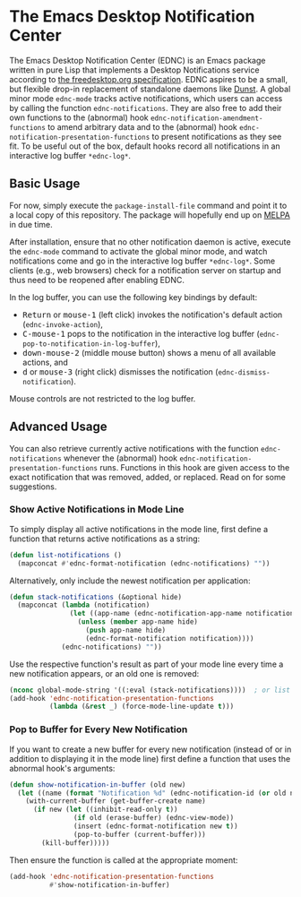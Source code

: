 #+STARTUP: showall
* The Emacs Desktop Notification Center

The Emacs Desktop Notification Center (EDNC) is
an Emacs package written in pure Lisp that
implements a Desktop Notifications service according to
[[https://people.gnome.org/~mccann/docs/notification-spec/notification-spec-latest.html][the freedesktop.org specification]].
EDNC aspires to be a small, but flexible drop-in replacement
of standalone daemons like [[https://dunst-project.org/][Dunst]].
A global minor mode ~ednc-mode~ tracks active notifications,
which users can access by calling the function ~ednc-notifications~.
They are also free to add their own functions
to the (abnormal) hook ~ednc-notification-amendment-functions~
to amend arbitrary data and
to the (abnormal) hook ~ednc-notification-presentation-functions~
to present notifications as they see fit.
To be useful out of the box,
default hooks record all notifications
in an interactive log buffer ~*ednc-log*~.

** Basic Usage

For now, simply execute the ~package-install-file~ command and
point it to a local copy of this repository.
The package will hopefully end up on [[https://melpa.org][MELPA]] in due time.

After installation, ensure that no other notification daemon is active,
execute the ~ednc-mode~ command to activate the global minor mode, and
watch notifications come and go in the interactive log buffer ~*ednc-log*~.
Some clients (e.g., web browsers) check for a notification server on startup
and thus need to be reopened after enabling EDNC.

In the log buffer, you can use the following key bindings by default:
- @@html:<kbd>@@Return@@html:</kbd>@@ or @@html:<kbd>@@mouse-1@@html:</kbd>@@
  (left click) invokes the notification's default action (~ednc-invoke-action~),
- @@html:<kbd>@@C-mouse-1@@html:</kbd>@@
  pops to the notification in the interactive log buffer
  (~ednc-pop-to-notification-in-log-buffer~),
- @@html:<kbd>@@down-mouse-2@@html:</kbd>@@
  (middle mouse button) shows a menu of all available actions, and
- @@html:<kbd>@@d@@html:</kbd>@@ or @@html:<kbd>@@mouse-3@@html:</kbd>@@
  (right click) dismisses the notification (~ednc-dismiss-notification~).
Mouse controls are not restricted to the log buffer.

** Advanced Usage

You can also
retrieve currently active notifications with the function ~ednc-notifications~
whenever the (abnormal) hook ~ednc-notification-presentation-functions~ runs.
Functions in this hook are given access to
the exact notification that was removed, added, or replaced.
Read on for some suggestions.

*** Show Active Notifications in Mode Line

To simply display all active notifications in the mode line,
first define a function that returns active notifications as a string:
#+NAME: list
#+BEGIN_SRC emacs-lisp :tangle yes
(defun list-notifications ()
  (mapconcat #'ednc-format-notification (ednc-notifications) ""))
#+END_SRC

Alternatively, only include the newest notification per application:
#+NAME: stack
#+BEGIN_SRC emacs-lisp :tangle yes
(defun stack-notifications (&optional hide)
  (mapconcat (lambda (notification)
               (let ((app-name (ednc-notification-app-name notification)))
                 (unless (member app-name hide)
                   (push app-name hide)
                   (ednc-format-notification notification))))
             (ednc-notifications) ""))
#+END_SRC

Use the respective function's result as part of your mode line
every time a new notification appears, or an old one is removed:
#+BEGIN_SRC emacs-lisp
(nconc global-mode-string '((:eval (stack-notifications))))  ; or list
(add-hook 'ednc-notification-presentation-functions
          (lambda (&rest _) (force-mode-line-update t)))
#+END_SRC

*** Pop to Buffer for Every New Notification

If you want to create a new buffer for every new notification
(instead of or in addition to displaying it in the mode line)
first define a function that uses the abnormal hook's arguments:
#+NAME: buffer
#+BEGIN_SRC emacs-lisp :tangle yes
(defun show-notification-in-buffer (old new)
  (let ((name (format "Notification %d" (ednc-notification-id (or old new)))))
    (with-current-buffer (get-buffer-create name)
      (if new (let ((inhibit-read-only t))
                (if old (erase-buffer) (ednc-view-mode))
                (insert (ednc-format-notification new t))
                (pop-to-buffer (current-buffer)))
        (kill-buffer)))))
#+END_SRC

Then ensure the function is called at the appropriate moment:
#+BEGIN_SRC emacs-lisp
(add-hook 'ednc-notification-presentation-functions
          #'show-notification-in-buffer)
#+END_SRC
